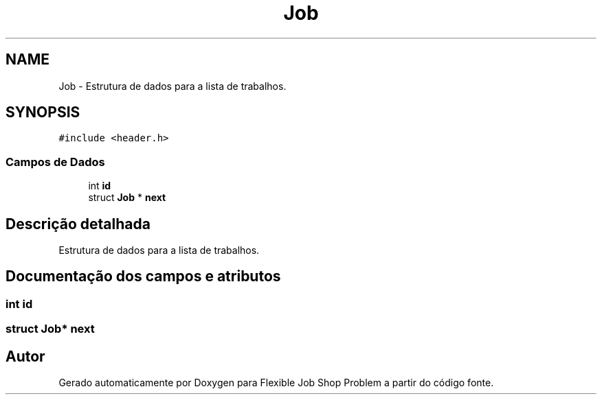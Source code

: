 .TH "Job" 3 "Terça, 29 de Março de 2022" "Version v1.2" "Flexible Job Shop Problem" \" -*- nroff -*-
.ad l
.nh
.SH NAME
Job \- Estrutura de dados para a lista de trabalhos\&.  

.SH SYNOPSIS
.br
.PP
.PP
\fC#include <header\&.h>\fP
.SS "Campos de Dados"

.in +1c
.ti -1c
.RI "int \fBid\fP"
.br
.ti -1c
.RI "struct \fBJob\fP * \fBnext\fP"
.br
.in -1c
.SH "Descrição detalhada"
.PP 
Estrutura de dados para a lista de trabalhos\&. 
.SH "Documentação dos campos e atributos"
.PP 
.SS "int id"

.SS "struct \fBJob\fP* next"


.SH "Autor"
.PP 
Gerado automaticamente por Doxygen para Flexible Job Shop Problem a partir do código fonte\&.

